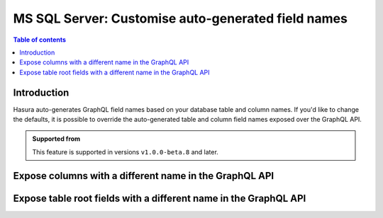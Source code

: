.. meta::
   :description: Use custom field names for MS SQL Server in Hasura
   :keywords: hasura, docs, ms sql server, schema, custom field name

.. _ms_sql_server_custom_field_names:

MS SQL Server: Customise auto-generated field names
===================================================

.. contents:: Table of contents
  :backlinks: none
  :depth: 2
  :local:

Introduction
------------

Hasura auto-generates GraphQL field names based on your database table and column names. If you'd like to change the defaults,
it is possible to override the auto-generated table and column field names exposed over the GraphQL API.

..  admonition:: Supported from

  This feature is supported in versions ``v1.0.0-beta.8`` and later.

Expose columns with a different name in the GraphQL API
-------------------------------------------------------

.. rst-class:: api_tabs
.. tabs::

  .. tab:: Console

    Console support coming soon
  ..
      Head to the ``Data -> [table-name] -> Modify``. On the relevant field, click ``Edit`` and change the GraphQL field name to a name of your choice.

     .. thumbnail:: /img/graphql/core/schema/custom-field-name-column.png
        :alt: Customise GraphQL field name

  .. tab:: CLI

    You can customize auto-generated field names in the ``tables.yaml`` file inside the ``metadata`` directory:

    .. code-block:: yaml
       :emphasize-lines: 4-6

        - table:
            schema: dbo
            name: author
          configuration:
            custom_column_names:
              addr: address

    Apply the metadata by running:

    .. code-block:: bash

      hasura metadata apply

  .. tab:: API

    A custom field name can be set for a column via the following 2 methods:

    .. TODO: BROKEN_LINK

    1. Passing a :ref:`table_config` with the :ref:`CustomColumnNames` to the :ref:`mssql_set_table_customization` API while tracking a table:

       .. code-block:: http

         POST /v1/metadata HTTP/1.1
         Content-Type: application/json
         X-Hasura-Role: admin

         {
           "type": "mssql_set_table_customization",
           "args": {
             "table": "authors",
             "configuration": {
               "custom_column_names": {
                 "id": "AuthorId"
               }
             }
           }
         }

    .. TODO: BROKEN_LINK

    2. Customization can be done at the time of creation using :ref:`mssql_track_table` API also.
  

Expose table root fields with a different name in the GraphQL API
-----------------------------------------------------------------

.. rst-class:: api_tabs
.. tabs::

  .. tab:: Console

    Console support coming soon

    ..
      Head to the ``Data -> [table-name] -> Modify``. Click the ``Edit`` button in the ``Custom GraphQL Root Fields`` section and define names over which you'd like to expose the table root fields.

     .. thumbnail:: /img/graphql/core/schema/custom-field-name-root-fields.png
        :alt: Customise GraphQL root field

  .. tab:: CLI
    
    You can expose table root fields with a different name in the GraphQL API in the ``tables.yaml`` file inside the ``metadata`` directory:

    .. code-block:: yaml
       :emphasize-lines: 3-6

        - table:
            schema: dbo
            name: authors
          configuration:
            custom_root_fields:
              select: authors_aggregate

    After that, apply the metadata by running:

    .. code-block:: bash

      hasura metadata apply

  .. tab:: API

    A custom field name can be set for a table root field via the following 2 methods:

    .. TODO: BROKEN_LINK

    1. Passing a :ref:`table_config` with the :ref:`custom_root_fields` to the :ref:`mssql_set_table_customization` API while tracking a table:

       .. code-block:: http

         POST /v1/metadata HTTP/1.1
         Content-Type: application/json
         X-Hasura-Role: admin

         {
           "type": "mssql_set_table_customization",
           "args": {
             "table": "authors",
             "configuration": {
               "custom_column_names": {
                 "id": "AuthorId"
               }
               "custom_root_fields": {
                 "select": "authors",
                 "select_aggregate": "authors_aggregate"
               }
             }
           }
         }

    .. TODO: BROKEN_LINK

    2. Customization can be done at the time of creation using :ref:`mssql_track_table` API also.
    
    